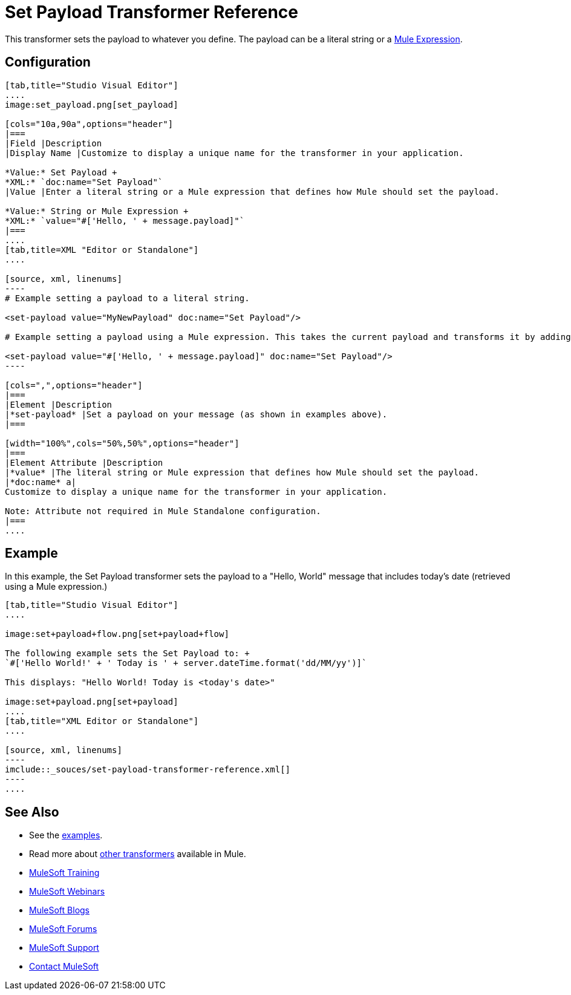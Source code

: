= Set Payload Transformer Reference
:keywords: anypoint studio, mule, set payload, payload

This transformer sets the payload to whatever you define. The payload can be a literal string or a link:/mule-user-guide/v/3.8/mule-expression-language-mel[Mule Expression].

== Configuration

[tabs]
------
[tab,title="Studio Visual Editor"]
....
image:set_payload.png[set_payload]

[cols="10a,90a",options="header"]
|===
|Field |Description
|Display Name |Customize to display a unique name for the transformer in your application.

*Value:* Set Payload +
*XML:* `doc:name="Set Payload"`
|Value |Enter a literal string or a Mule expression that defines how Mule should set the payload.

*Value:* String or Mule Expression +
*XML:* `value="#['Hello, ' + message.payload]"`
|===
....
[tab,title=XML "Editor or Standalone"]
....

[source, xml, linenums]
----
# Example setting a payload to a literal string.
 
<set-payload value="MyNewPayload" doc:name="Set Payload"/>
 
# Example setting a payload using a Mule expression. This takes the current payload and transforms it by adding the string "Hello " in front of it. Thus, if your payload was "Charlie", this set-payload transformer changes it to "Hello, Charlie".
 
<set-payload value="#['Hello, ' + message.payload]" doc:name="Set Payload"/>
----

[cols=",",options="header"]
|===
|Element |Description
|*set-payload* |Set a payload on your message (as shown in examples above).
|===

[width="100%",cols="50%,50%",options="header"]
|===
|Element Attribute |Description
|*value* |The literal string or Mule expression that defines how Mule should set the payload.
|*doc:name* a|
Customize to display a unique name for the transformer in your application.

Note: Attribute not required in Mule Standalone configuration.
|===
....
------

== Example

In this example, the Set Payload transformer sets the payload to a "Hello, World" message that includes today's date (retrieved using a Mule expression.)

[tabs]
------
[tab,title="Studio Visual Editor"]
....

image:set+payload+flow.png[set+payload+flow]

The following example sets the Set Payload to: +
`#['Hello World!' + ' Today is ' + server.dateTime.format('dd/MM/yy')]`

This displays: "Hello World! Today is <today's date>"

image:set+payload.png[set+payload]
....
[tab,title="XML Editor or Standalone"]
....

[source, xml, linenums]
----
imclude::_souces/set-payload-transformer-reference.xml[]
----
....
------
== See Also

* See the link:/mule-fundamentals/v/3.8/anypoint-exchange[examples].
* Read more about link:/mule-user-guide/v/3.8/transformers[other transformers] available in Mule.
* link:http://training.mulesoft.com[MuleSoft Training]
* link:https://www.mulesoft.com/webinars[MuleSoft Webinars]
* link:http://blogs.mulesoft.com[MuleSoft Blogs]
* link:http://forums.mulesoft.com[MuleSoft Forums]
* link:https://www.mulesoft.com/support-and-services/mule-esb-support-license-subscription[MuleSoft Support]
* mailto:support@mulesoft.com[Contact MuleSoft]
